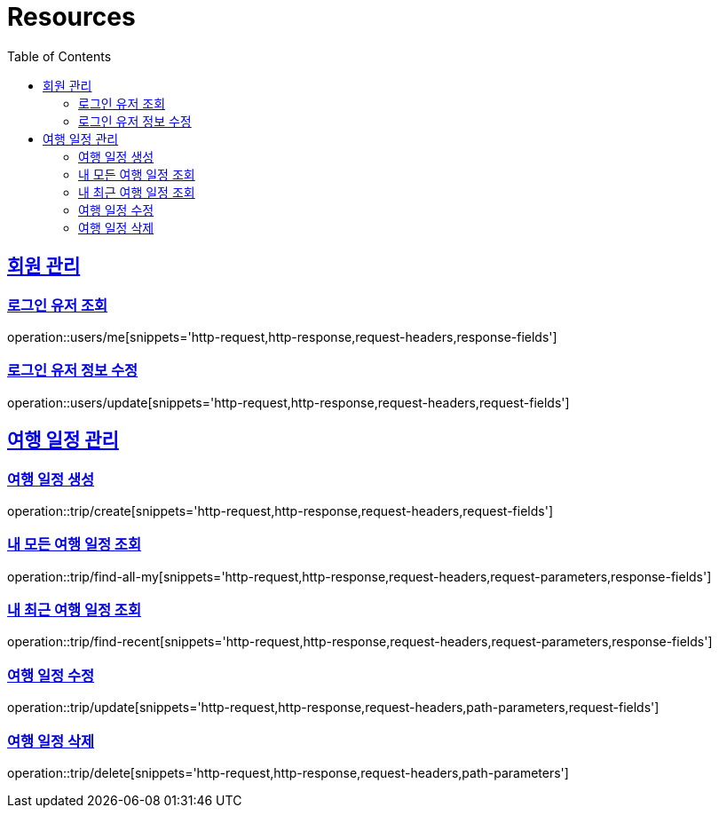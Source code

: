 ifndef::snippets[]
:snippets: ../../../build/generated-snippets
endif::[]
:doctype: book
:icons: font
:source-highlighter: highlightjs
:toc: left
:toclevels: 2
:sectlinks:
:operation-http-request-title: Example Request
:operation-http-response-title: Example Response

[[resources]]
= Resources

[[resources-users]]
== 회원 관리

[[resources-user-find]]
=== 로그인 유저 조회
operation::users/me[snippets='http-request,http-response,request-headers,response-fields']

[[resources-user-update]]
=== 로그인 유저 정보 수정
operation::users/update[snippets='http-request,http-response,request-headers,request-fields']


[[resources-trip]]
== 여행 일정 관리

[[resources-trip-create]]
=== 여행 일정 생성
operation::trip/create[snippets='http-request,http-response,request-headers,request-fields']

[[resources-trip-find-all]]
=== 내 모든 여행 일정 조회
operation::trip/find-all-my[snippets='http-request,http-response,request-headers,request-parameters,response-fields']

[[resources-trip-find-recent]]
=== 내 최근 여행 일정 조회
operation::trip/find-recent[snippets='http-request,http-response,request-headers,request-parameters,response-fields']

[[resources-trip-update]]
=== 여행 일정 수정
operation::trip/update[snippets='http-request,http-response,request-headers,path-parameters,request-fields']

[[resources-trip-delete]]
=== 여행 일정 삭제
operation::trip/delete[snippets='http-request,http-response,request-headers,path-parameters']

